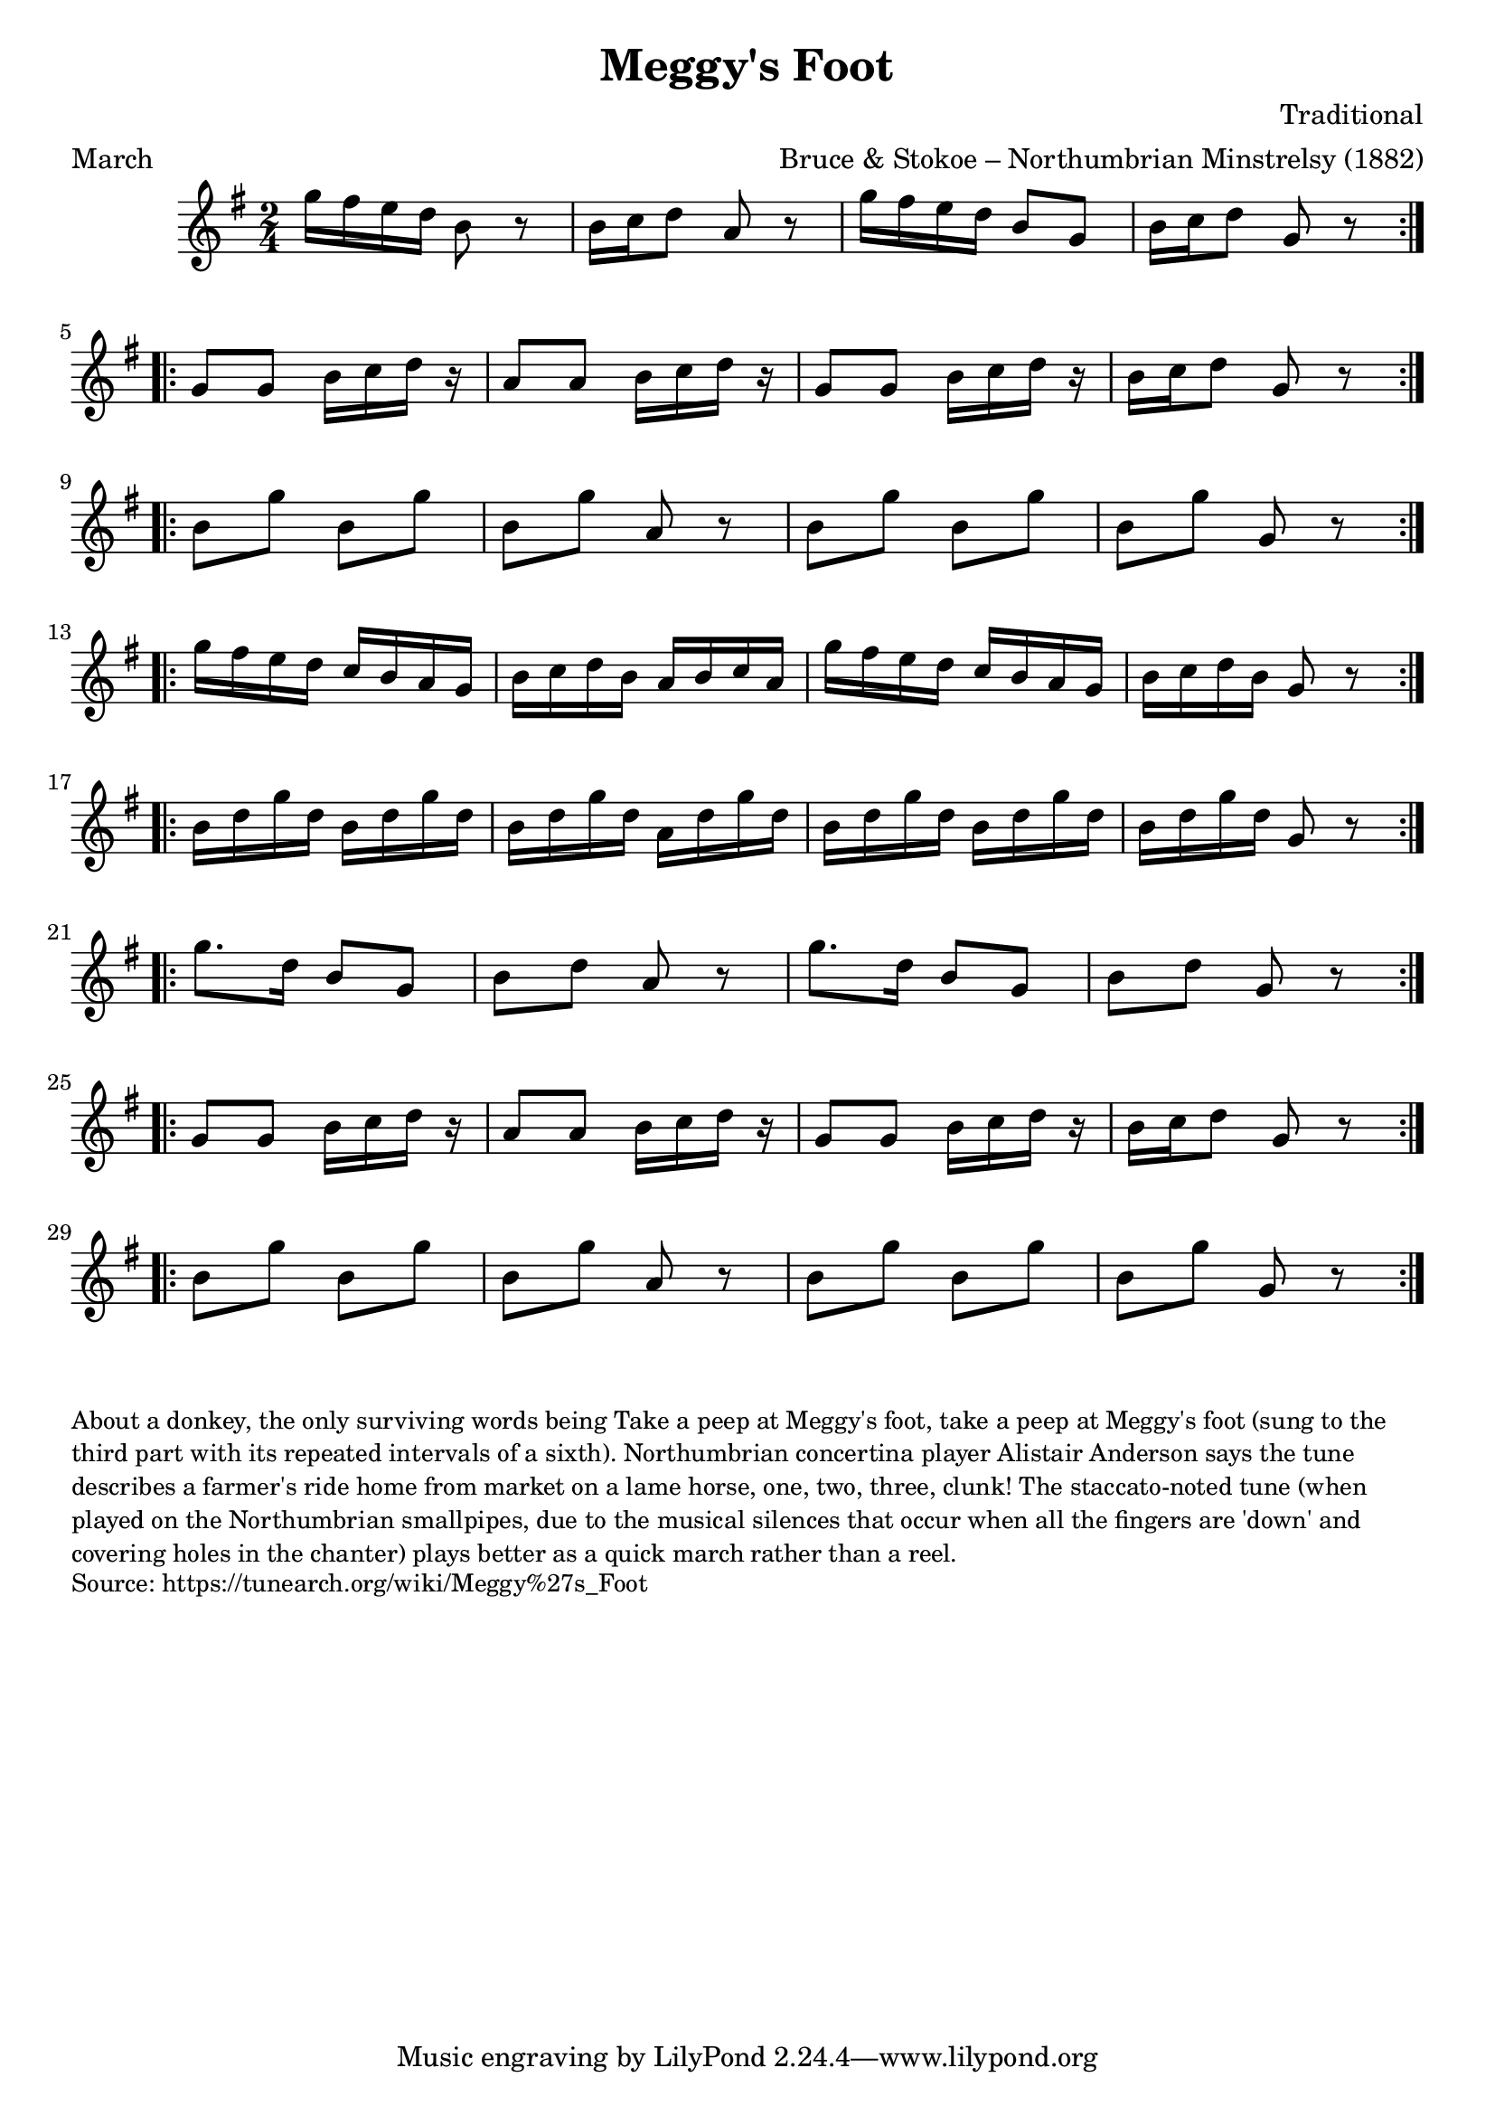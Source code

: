 \version "2.20.0"
\language "english"

\paper {
  print-all-headers = ##t
}


\score {
  \header {
    arranger = "Bruce & Stokoe – Northumbrian Minstrelsy (1882)"
    composer = "Traditional"
    origin = "Northumberland, England"
    meter = "March"
    title = "Meggy's Foot"
  }

  \relative c''' {
    \time 2/4
    \key g \major

    % A section
    \repeat volta 2 {
      g16 fs e d b8 r |
      b16 c d8 a r |
      g'16 fs e d b8 g |
      b16 c d8 g, r |
    }
    
    \break

    % B section
    \repeat volta 2 {
      g8 g b16 c d r |
      a8 a b16 c d r |
      g,8 g b16 c d r |
      b16 c d8 g, r |
    }
    
    \break

    % C section
    \repeat volta 2 {
      b8 g' b, g' |
      b,8 g' a,8 r |
      b8 g' b, g' |
      b,8 g' g,8 r |
    }
    
    \break

    % D section
    \repeat volta 2 {
      g'16 fs e d c b a g |
      b16 c d b a b c a |
      g'16 fs e d c b a g |
      b16 c d b g8 r |
    }
    
    \break

    % E section
    \repeat volta 2 {
      b16 d g d b d g d |
      b16 d g d a d g d |
      b16 d g d b d g d |
      b16 d g d g,8 r |
    }
    
    \break

    % F section
    \repeat volta 2 {
      g'8. d16 b8 g |
      b8 d a8 r |
      g'8. d16 b8 g |
      b8 d g,8 r |
    }
    
    \break

    % G section (repeat of B)
    \repeat volta 2 {
      g8 g b16 c d r |
      a8 a b16 c d r |
      g,8 g b16 c d r |
      b16 c d8 g, r |
    }
    
    \break

    % H section (repeat of C)
    \repeat volta 2 {
      b8 g' b, g' |
      b,8 g' a,8 r |
      b8 g' b, g' |
      b,8 g' g,8 r |
    }
  }
}

\markup \smaller \wordwrap {
  About a donkey, the only surviving words being "Take a peep at Meggy's foot, take a peep at Meggy's foot" (sung to the third part with its repeated intervals of a sixth). Northumbrian concertina player Alistair Anderson says the tune describes a farmer's ride home from market on a lame horse, "one, two, three, clunk!" The staccato-noted tune (when played on the Northumbrian smallpipes, due to the musical silences that occur when all the fingers are 'down' and covering holes in the chanter) plays better as a quick march rather than a reel.
}
\markup \smaller \wordwrap {
  Source: https://tunearch.org/wiki/Meggy%27s_Foot
}
